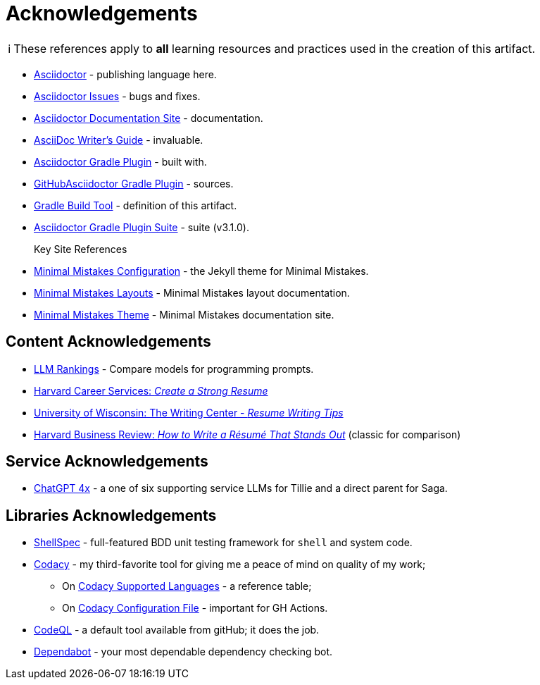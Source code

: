 = Acknowledgements
:description: Acknowledgements for the content of this artifact.
:icons: font
:tip-caption: 💡️
:note-caption: ℹ️
:important-caption: ❗
:caution-caption: 🔥
:warning-caption: ⚠️
:!toc:
:keywords: acknowledgements
ifdef::env-name[:relfilesuffix: .adoc]
:adoc: https://asciidoctor.org/[Asciidoctor]
:adoc-issues: https://github.com/asciidoctor/asciidoctor/issues[Asciidoctor Issues]
:adoc-docs: https://docs.asciidoctor.org/[Asciidoctor Documentation Site]
:adoc-guide: https://asciidoctor.org/docs/asciidoc-writers-guide/[AsciiDoc Writer’s Guide]
:adoc-gradle: https://asciidoctor.org/docs/asciidoctor-gradle-plugin/[Asciidoctor Gradle Plugin]
:adoc-gradle-sources: https://github.com/asciidoctor/asciidoctor-gradle-plugin[GitHubAsciidoctor Gradle Plugin]
:gradle: https://gradle.org/[Gradle Build Tool]
:adoc-gradle-all: https://asciidoctor.github.io/asciidoctor-gradle-plugin/development-3.x/[Asciidoctor Gradle Plugin Suite]
:mm-configuration: https://mmistakes.github.io/minimal-mistakes/docs/configuration/[Minimal Mistakes Configuration]
:mm-layout: https://mmistakes.github.io/minimal-mistakes/docs/layouts/[Minimal Mistakes Layouts]
:mm-theme: https://mmistakes.github.io/minimal-mistakes/[Minimal Mistakes Theme]

NOTE: These references apply to *all* learning resources and practices used in the creation of this artifact.


* {adoc} - publishing language here.
* {adoc-issues} - bugs and fixes.
* {adoc-docs} - documentation.
* {adoc-guide} - invaluable.
* {adoc-gradle} - built with.
* {adoc-gradle-sources} - sources.
* {gradle} - definition of this artifact.
* {adoc-gradle-all} - suite (v3.1.0).

Key Site References::
* {mm-configuration} - the Jekyll theme for Minimal Mistakes.
* {mm-layout} - Minimal Mistakes layout documentation.
* {mm-theme} - Minimal Mistakes documentation site.

== Content Acknowledgements

* https://openrouter.ai/rankings/programming[LLM Rankings] - Compare models for programming prompts.
* https://careerservices.fas.harvard.edu/resources/create-a-strong-resume/[Harvard Career Services: _Create a Strong Resume_]
* https://writing.wisc.edu/handbook/resume/[University of Wisconsin: The Writing Center - _Resume Writing Tips_]
* https://hbr.org/2014/12/how-to-write-a-resume-that-stands-out[Harvard Business Review: _How to Write a Résumé That Stands Out_] (classic for comparison)

== Service Acknowledgements

* https://chatgpt.com/[ChatGPT 4x] - a one of six supporting service LLMs for Tillie and a direct parent for Saga.

== Libraries Acknowledgements

* https://github.com/shellspec/shellspec[ShellSpec] - full-featured BDD unit testing framework for `shell` and system code.
* https://www.codacy.com/[Codacy] - my third-favorite tool for giving me a peace of mind on quality of my work;
** On https://docs.codacy.com/getting-started/supported-languages-and-tools/[Codacy Supported Languages] - a reference table;
** On https://docs.codacy.com/repositories-configure/codacy-configuration-file/[Codacy Configuration File] - important for GH Actions.
* https://codeql.github.com/[CodeQL] - a default tool available from gitHub; it does the job.
* https://github.com/dependabot[Dependabot] - your most dependable dependency checking bot.